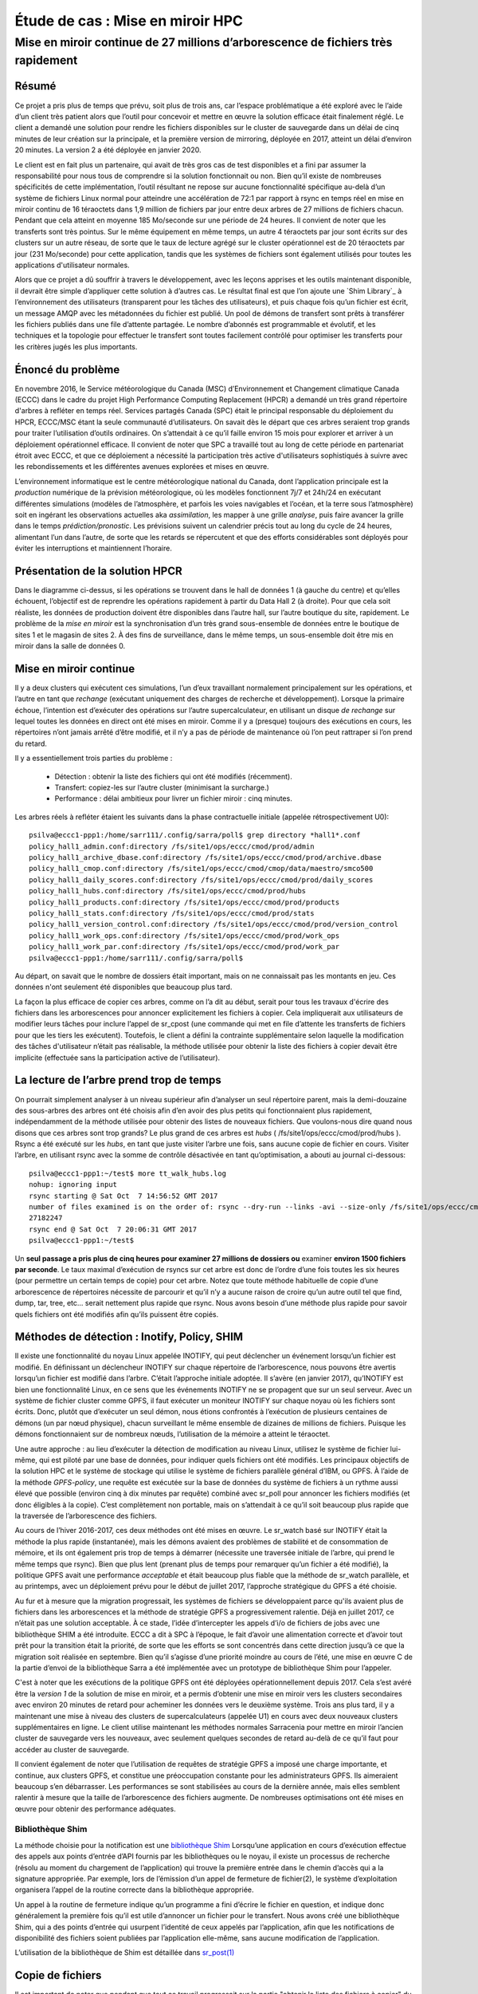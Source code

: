 ==================================
 Étude de cas : Mise en miroir HPC
==================================

----------------------------------------------------------------------------------
 Mise en miroir continue de 27 millions d’arborescence de fichiers très rapidement
----------------------------------------------------------------------------------


Résumé
------
Ce projet a pris plus de temps que prévu, soit plus de trois ans, car l’espace problématique a été exploré avec le
l’aide d’un client très patient alors que l’outil pour concevoir et mettre en œuvre la solution efficace était finalement
réglé. Le client a demandé une solution pour rendre les fichiers disponibles sur le cluster de sauvegarde dans
un délai de cinq minutes de leur création sur la principale, et la première version de mirroring, déployée en 2017,
atteint un délai d’environ 20 minutes.  La version 2 a été déployée en janvier 2020.

Le client est en fait plus un partenaire, qui avait de très gros cas de test disponibles et
a fini par assumer la responsabilité pour nous tous de comprendre si la solution fonctionnait ou non.
Bien qu’il existe de nombreuses spécificités de cette implémentation, l’outil résultant ne repose sur aucune
fonctionnalité spécifique au-delà d’un système de fichiers Linux normal pour atteindre une accélération de
72:1 par rapport à rsync en temps réel en mise en miroir continu de 16 téraoctets dans 1,9 million de fichiers
par jour entre deux arbres de 27 millions de fichiers chacun. Pendant que cela atteint en moyenne 185 Mo/seconde
sur une période de 24 heures. Il convient de noter que les transferts sont très pointus. Sur le même équipement
en même temps, un autre 4 téraoctets par jour sont écrits sur des clusters sur un autre réseau, de sorte que
le taux de lecture agrégé sur le cluster opérationnel est de 20 téraoctets par jour (231 Mo/seconde)
pour cette application, tandis que les systèmes de fichiers sont également utilisés pour toutes les
applications d'utilisateur normales.

Alors que ce projet a dû souffrir à travers le développement, avec les leçons apprises et les outils
maintenant disponible, il devrait être simple d’appliquer cette solution à d’autres cas. Le résultat final est
que l’on ajoute une `Shim Library`_ à l’environnement des utilisateurs (transparent pour les tâches des utilisateurs), et
puis chaque fois qu’un fichier est écrit, un message AMQP avec les métadonnées du fichier est publié. Un pool de
démons de transfert sont prêts à transférer les fichiers publiés dans une file d’attente partagée. Le nombre d’abonnés
est programmable et évolutif, et les techniques et la topologie pour effectuer le transfert sont toutes facilement
contrôlé pour optimiser les transferts pour les critères jugés les plus importants.

Énoncé du problème
------------------

En novembre 2016, le Service météorologique du Canada (MSC) d’Environnement et Changement climatique Canada (ECCC)
dans le cadre du projet High Performance Computing Replacement (HPCR) a demandé un très grand répertoire
d'arbres à refléter en temps réel. Services partagés Canada (SPC) était le principal responsable du déploiement
du HPCR, ECCC/MSC étant la seule communauté d’utilisateurs. On savait dès le départ que ces arbres seraient trop grands pour
traiter l’utilisation d’outils ordinaires. On s’attendait à ce qu’il faille environ 15 mois pour explorer
et arriver à un déploiement opérationnel efficace. Il convient de noter que SPC a travaillé tout au long de
cette période en partenariat étroit avec ECCC, et que ce déploiement a nécessité la participation très active
d'utilisateurs sophistiqués à suivre avec les rebondissements et les différentes avenues explorées et mises en œuvre.

L’environnement informatique est le centre météorologique national du Canada, dont l’application principale est
la *production* numérique de la prévision météorologique, où les modèles fonctionnent 7j/7 et 24h/24
en exécutant différentes simulations (modèles de l’atmosphère, et parfois les voies navigables et l’océan,
et la terre sous l’atmosphère) soit en ingérant les observations actuelles aka *assimilation*, les mapper
à une grille *analyse*, puis faire avancer la grille dans le temps *prédiction/pronostic*. Les prévisions
suivent un calendrier précis tout au long du cycle de 24 heures, alimentant l’un dans l’autre, de sorte
que les retards se répercutent et que des efforts considérables sont déployés pour éviter les interruptions et
maintiennent l’horaire.

Présentation de la solution HPCR
--------------------------------
.. image:: ../../../Explanation/History/HPC_Mirroring_Use_Case/HPC-XC_High_Availability.png
   :scale: 66 %

Dans le diagramme ci-dessus, si les opérations se trouvent dans le hall de données 1 (à gauche du centre)
et qu’elles échouent, l’objectif est de reprendre les opérations rapidement à partir du Data Hall 2
(à droite). Pour que cela soit réaliste, les données de production doivent être disponibles
dans l’autre hall, sur l’autre boutique du site, rapidement. Le problème de la *mise en miroir* est la
synchronisation d’un très grand sous-ensemble de données entre le boutique de sites 1 et le magasin de
sites 2. À des fins de surveillance, dans le même temps, un sous-ensemble doit être mis en miroir
dans la salle de données 0.

Mise en miroir continue
-----------------------

Il y a deux clusters qui exécutent ces simulations, l’un d’eux travaillant normalement principalement
sur les opérations, et l’autre en tant que *rechange* (exécutant uniquement des charges de recherche
et développement).  Lorsque la primaire échoue, l’intention est d’exécuter des opérations sur l’autre
supercalculateur, en utilisant un disque *de rechange* sur lequel toutes les données en direct ont été
mises en miroir. Comme il y a (presque) toujours des exécutions en cours, les répertoires n’ont jamais
arrêté d’être modifié, et il n’y a pas de période de maintenance où l’on peut rattraper si l’on prend
du retard.

Il y a essentiellement trois parties du problème :

 * Détection : obtenir la liste des fichiers qui ont été modifiés (récemment).
 * Transfert: copiez-les sur l’autre cluster (minimisant la surcharge.)
 * Performance : délai ambitieux pour livrer un fichier miroir : cinq minutes.

Les arbres réels à refléter étaient les suivants dans la phase contractuelle initiale (appelée rétrospectivement U0)::

     psilva@eccc1-ppp1:/home/sarr111/.config/sarra/poll$ grep directory *hall1*.conf
     policy_hall1_admin.conf:directory /fs/site1/ops/eccc/cmod/prod/admin
     policy_hall1_archive_dbase.conf:directory /fs/site1/ops/eccc/cmod/prod/archive.dbase
     policy_hall1_cmop.conf:directory /fs/site1/ops/eccc/cmod/cmop/data/maestro/smco500
     policy_hall1_daily_scores.conf:directory /fs/site1/ops/eccc/cmod/prod/daily_scores
     policy_hall1_hubs.conf:directory /fs/site1/ops/eccc/cmod/prod/hubs
     policy_hall1_products.conf:directory /fs/site1/ops/eccc/cmod/prod/products
     policy_hall1_stats.conf:directory /fs/site1/ops/eccc/cmod/prod/stats
     policy_hall1_version_control.conf:directory /fs/site1/ops/eccc/cmod/prod/version_control
     policy_hall1_work_ops.conf:directory /fs/site1/ops/eccc/cmod/prod/work_ops
     policy_hall1_work_par.conf:directory /fs/site1/ops/eccc/cmod/prod/work_par
     psilva@eccc1-ppp1:/home/sarr111/.config/sarra/poll$
 
Au départ, on savait que le nombre de dossiers était important, mais on ne connaissait pas
les montants en jeu. Ces données n'ont seulement été disponibles que beaucoup plus tard.

La façon la plus efficace de copier ces arbres, comme on l’a dit au début, serait pour tous les travaux
d'écrire des fichiers dans les arborescences pour annoncer explicitement les fichiers à copier. Cela
impliquerait aux utilisateurs de modifier leurs tâches pour inclure l’appel de sr_cpost (une commande qui
met en file d’attente les transferts de fichiers pour que les tiers les exécutent). Toutefois, le client
a défini la contrainte supplémentaire selon laquelle la modification des tâches d'utilisateur
n’était pas réalisable, la méthode utilisée pour obtenir la liste des fichiers à copier devait être
implicite (effectuée sans la participation active de l’utilisateur).


La lecture de l’arbre prend trop de temps
-----------------------------------------
On pourrait simplement analyser à un niveau supérieur afin d’analyser un seul répertoire parent, mais la demi-douzaine
des sous-arbres des arbres ont été choisis afin d’en avoir des plus petits qui fonctionnaient plus rapidement,
indépendamment de la méthode utilisée pour obtenir des listes de nouveaux fichiers. Que voulons-nous dire quand
nous disons que ces arbres sont trop grands? Le plus grand de ces arbres est *hubs*
( /fs/site1/ops/eccc/cmod/prod/hubs ). Rsync a été exécuté sur les *hubs*, en tant que juste visiter l’arbre une fois,
sans aucune copie de fichier en cours. Visiter l’arbre, en utilisant rsync avec la somme de contrôle
désactivée en tant qu’optimisation, a abouti au journal ci-dessous::

 psilva@eccc1-ppp1:~/test$ more tt_walk_hubs.log
 nohup: ignoring input
 rsync starting @ Sat Oct  7 14:56:52 GMT 2017
 number of files examined is on the order of: rsync --dry-run --links -avi --size-only /fs/site1/ops/eccc/cmod/prod/hubs /fs/site2/ops/eccc/cmod/prod/hubs |& wc -l
 27182247
 rsync end @ Sat Oct  7 20:06:31 GMT 2017
 psilva@eccc1-ppp1:~/test$
 
Un **seul passage a pris plus de cinq heures pour examiner 27 millions de dossiers ou** examiner
**environ 1500 fichiers par seconde**. Le taux maximal d’exécution de rsyncs sur cet arbre est
donc de l’ordre d’une fois toutes les six heures (pour permettre un certain temps de copie) pour
cet arbre. Notez que toute méthode habituelle de copie d’une arborescence de répertoires nécessite
de parcourir et qu’il n’y a aucune raison de croire qu’un autre outil tel que find, dump, tar, tree,
etc... serait nettement plus rapide que rsync. Nous avons besoin d’une méthode plus rapide pour savoir
quels fichiers ont été modifiés afin qu’ils puissent être copiés.

Méthodes de détection : Inotify, Policy, SHIM
---------------------------------------------

Il existe une fonctionnalité du noyau Linux appelée INOTIFY, qui peut déclencher un événement
lorsqu’un fichier est modifié. En définissant un déclencheur INOTIFY sur chaque répertoire de
l’arborescence, nous pouvons être avertis lorsqu’un fichier est modifié dans l’arbre. C’était
l’approche initiale adoptée. Il s’avère (en janvier 2017), qu’INOTIFY est bien une fonctionnalité
Linux, en ce sens que les événements INOTIFY ne se propagent que sur un seul serveur. Avec un
système de fichier cluster comme GPFS, il faut exécuter un moniteur INOTIFY sur chaque noyau
où les fichiers sont écrits. Donc, plutôt que d’exécuter un seul démon, nous étions confrontés
à l’exécution de plusieurs centaines de démons (un par nœud physique), chacun surveillant le
même ensemble de dizaines de millions de fichiers. Puisque les démons fonctionnaient sur de
nombreux nœuds, l’utilisation de la mémoire a atteint le téraoctet.

Une autre approche : au lieu d’exécuter la détection de modification au niveau Linux, utilisez
le système de fichier lui-même, qui est piloté par une base de données, pour indiquer quels
fichiers ont été modifiés. Les principaux objectifs de la solution HPC et le système de stockage qui
utilise le système de fichiers parallèle général d’IBM, ou GPFS. À l’aide de la méthode *GPFS-policy*,
une requête est exécutée sur la base de données du système de fichiers à un rythme aussi élevé que
possible (environ cinq à dix minutes par requête) combiné avec sr_poll pour annoncer les fichiers
modifiés (et donc éligibles à la copie). C’est complètement non portable, mais on s’attendait à
ce qu’il soit beaucoup plus rapide que la traversée de l’arborescence des fichiers.

Au cours de l’hiver 2016-2017, ces deux méthodes ont été mises en œuvre. Le sr_watch basé sur
INOTIFY était la méthode la plus rapide (instantanée), mais les démons avaient des problèmes de
stabilité et de consommation de mémoire, et ils ont également pris trop de temps à démarrer
(nécessite une traversée initiale de l’arbre, qui prend le même temps que rsync). Bien que plus
lent (prenant plus de temps pour remarquer qu’un fichier a été modifié), la politique GPFS avait
une performance *acceptable* et était beaucoup plus fiable que la méthode de sr_watch parallèle,
et au printemps, avec un déploiement prévu pour le début de juillet 2017, l’approche stratégique
du GPFS a été choisie.

Au fur et à mesure que la migration progressait, les systèmes de fichiers se développaient parce
qu'ils avaient plus de fichiers dans les arborescences et la méthode de stratégie GPFS a
progressivement ralentie. Déjà en juillet 2017, ce n’était pas une solution acceptable. À ce stade,
l’idée d’intercepter les appels d’i/o de fichiers de jobs avec une bibliothèque SHIM a été introduite.
ECCC a dit à SPC à l’époque, le fait d’avoir une alimentation correcte et d’avoir tout prêt pour la
transition était la priorité, de sorte que les efforts se sont concentrés dans cette direction jusqu’à
ce que la migration soit réalisée en septembre. Bien qu’il s’agisse d’une priorité moindre au cours de
l’été, une mise en œuvre C de la partie d’envoi de la bibliothèque Sarra a été implémentée avec un
prototype de bibliothèque Shim pour l’appeler.

C'est à noter que les exécutions de la politique GPFS ont été déployées opérationnellement depuis 2017.
Cela s’est avéré être la *version 1* de la solution de mise en miroir, et a permis d’obtenir une mise
en miroir vers les clusters secondaires avec environ 20 minutes de retard pour acheminer les données vers
le deuxième système. Trois ans plus tard, il y a maintenant une mise à niveau des clusters de
supercalculateurs (appelée U1) en cours avec deux nouveaux clusters supplémentaires en ligne.
Le client utilise maintenant les méthodes normales Sarracenia pour mettre en miroir l’ancien cluster
de sauvegarde vers les nouveaux, avec seulement quelques secondes de retard au-delà de ce qu’il faut pour
accéder au cluster de sauvegarde.



Il convient également de noter que l’utilisation de requêtes de stratégie GPFS a imposé une charge
importante, et continue, aux clusters GPFS, et constitue une préoccupation constante pour les
administrateurs GPFS. Ils aimeraient beaucoup s’en débarrasser. Les performances se sont stabilisées
au cours de la dernière année, mais elles semblent ralentir à mesure que la taille de l’arborescence
des fichiers augmente. De nombreuses optimisations ont été mises en œuvre pour obtenir des performance
adéquates.

Bibliothèque Shim
~~~~~~~~~~~~~~~~~

La méthode choisie pour la notification est une `bibliothèque Shim <https://en.wikipedia.org/wiki/Shim_(computing)>`_
Lorsqu’une application en cours d’exécution effectue des appels aux points d’entrée d’API
fournis par les bibliothèques ou le noyau, il existe un processus de recherche (résolu au
moment du chargement de l’application) qui trouve la première entrée dans le chemin d’accès
qui a la signature appropriée. Par exemple, lors de l’émission d’un appel de fermeture de
fichier(2), le système d’exploitation organisera l’appel de la routine correcte dans la
bibliothèque appropriée.

.. image:: ../../../Explanation/History/HPC_Mirroring_Use_Case/shim_explanation_normal_close.svg

Un appel à la routine de fermeture indique qu’un programme a fini d’écrire le fichier en question,
et indique donc généralement la première fois qu’il est utile d’annoncer un fichier pour le transfert.
Nous avons créé une bibliothèque Shim, qui a des points d’entrée qui usurpent l’identité de ceux
appelés par l’application, afin que les notifications de disponibilité des fichiers soient publiées
par l’application elle-même, sans aucune modification de l’application.

.. image:: ../../../Explanation/History/HPC_Mirroring_Use_Case/shim_explanation_shim_close.svg

L’utilisation de la bibliothèque de Shim est détaillée dans `sr_post(1) <../Reference/sr3.1.html#post>`_


Copie de fichiers
-----------------

Il est important de noter que pendant que tout ce travail progressait sur la partie "obtenir
la liste des fichiers à copier" du problème, nous travaillions également sur la partie "copier
les fichiers de l’autre côté" du problème. Au cours de l’été, les résultats des tests de
performance et d’autres considérations ont entraîné de fréquents changements de tactique.
Les *boutique du sites* sont des clusters à part entière.  Ils ont des nœuds de protocole pour
servir le trafic en dehors du cluster GPFS. Il existe des nœuds siteio avec des connexions
infiniband et des disques réels. Les nœuds de protocole (appelés nfs ou proto) sont des
participants du cluster GPFS dédié aux opérations d’i/o, utilisé pour décharger les i/o du
clusters de calcul principaux (PPP et Supercalculateur), qui ont des connexions comparables
au boutique du sites en tant que nœuds de protocole.

Il existe plusieurs réseaux (40GigE, Infiniband, ainsi que des réseaux de gestion) et celui
à utiliser doit également être choisi.  Ensuite, il y a les méthodes de communication (ssh
sur tcp / ip? BBCP sur TCP/IP ? GPFS sur tcpip? Ipoib? natif-ib?).

.. image:: ../../Explanation/History/HPC_Mirroring_Use_Case/site-store.jpg

De nombreuses sources et destinations différentes (ppp, nfs et nœuds de protocole), ainsi que
de nombreuses méthodes différentes (rcp, scp, bbcp, sscp, cp, dd) ont toutes été testées à des
degrés différents à différents moments. À ce stade, plusieurs forces de sarracenia étaient évidentes:

* La séparation de la publication et de l’abonnement signifie que l’on peut s’abonner sur le
  nœud source et pousser vers la destination, ou sur la destination et extraire de la source.
  Il est facile à adapter à l’une ou l’autre approche (on s’est retrouvé avec les nœuds de
  protocole de destination, en tirant de la source).

* La séparation de copier depuis des jobs computationnel signifie que les temps d’exécution des
  modèles ne sont pas affectés, car les travaux d’i/o sont complètement séparés.

* La capacité d’adapter le nombre de travailleurs à la performance requise (finalement décidé
  de 40 travailleurs effectuant des copies en parallèle).

* La disponibilité des plugins *download_cp*, *download_rcp*, *download_dd*, permet d’appliquer
  facilement de nombreux programmes de copie différents (et donc des protocoles) au problème de transfert.

De nombreux critères différents ont été pris en compte (tels que: charge sur les nœuds nfs/protocole,
autres nœuds, vitesse de transfert, charge sur les nœuds PPP). La configuration finale sélectionnée
d’utiliser *cp* (via le *download_cp* plugin) initié à partir des nœuds de protocole de la
boutique du site récepteur.  Ainsi, les lectures se produiraient via GPFS sur IPoIB, et les
écritures seraient effectuées sur GPFS natif sur IB. Ce n’était pas la méthode de transfert la
plus rapide testée (*bbcp* était plus rapide), mais elle a été sélectionnée parce qu’elle
répartissait la charge sur les nœuds siteio, ce qui entraînait un NFS et un protocole plus stable.
Les nœuds et surcharge de configuration TCP/IP/démontage supprimée. La partie "copier les fichiers
de l’autre côté" du problème était stable à la fin de l’été 2017, et l’impact sur la stabilité
du système est minimisé.


Bibliothèque Shim nécessaire
----------------------------

Malheureusement, la mise en miroir entre les sites fonctionnait avec un décalage d’environ 10 minutes
sur le système de fichiers source (environ 30 fois plus rapide qu’une approche rsync naïve), et ne
fonctionnait qu’en principe, avec de nombreux fichiers manquants dans la pratique, elle n’était pas
utilisable aux fins prévues. La mise en service opérationnelle de la solution HPCR dans son ensemble
(avec mise en miroir différée) a eu lieu en septembre 2017, et les travaux de mise en miroir ont
essentiellement été arrêtés jusqu’en octobre (en raison des activités liées aux travaux de mise en
service).

Nous avons continué à travailler sur deux approches, la libsrshim et la politique GPFS. Les requêtes
exécutées par la politique GPFS devaient être réglées, éventuellement un chevauchement de 75 secondes
(où une requête suivante demandait des modifications de fichier jusqu’à un point 75 secondes avant la
fin de la dernière) car il y avait des problèmes avec les fichiers manquants dans les copies. Même avec
ce niveau de chevauchement, il manquait encore des dossiers. À ce stade, fin novembre, début décembre,
les libsrshim fonctionnaient assez bien pour être si encourageants que les gens ont perdu tout intérêt
pour la politique du GPFS. Contrairement à un délai moyen d’environ 10 minutes pour démarrer une copie
de fichier avec des requêtes de stratégie GPFS, l’approche libsrshim a la copie en file d’attente dès
que le fichier est fermé sur le système de fichiers source.

Il convient de noter que lorsque le travail a commencé, l’implémentation python de Sarracenia était
un outil de distribution de données, sans support pour la mise en miroir. Au fur et à mesure que
l’année avançait, des fonctionnalités (prise en charge des liens symboliques, transport des attributs
de fichier, prise en charge de la suppression de fichiers) ont été ajoutées au package initial. L’idée
d’un traitement périodique (appelé pulsations) a été ajoutée, d’abord pour détecter les défaillances
des clients (en voyant les journaux inactifs), mais plus tard pour lancer le nettoyage de la mémoire
pour la cache des doublons, la surveillance de l’utilisation de la mémoire et la récupération d’erreurs
complexes. Le cas d’utilisation a précipité de nombreuses améliorations dans l’application, y compris
une deuxième implémentation en C pour les environnements où un environnement Python3 était difficile
à établir, ou où l’efficacité était primordiale (le cas libsrshim).

Est-ce que ça marche?
---------------------

En décembre 2017, le logiciel pour l’approche libsrshim semblait prêt, il a été déployé en quelques
petites exécutions parallèles (non opérationnelles). Les essais en parallèle ont commencé en janvier 2018.
Il y a eu de nombreux cas limites, et les tests se sont poursuivis pendant deux ans, jusqu’à ce qu’ils
soient finalement prêts à être déployés en décembre 2019.

* **FIXME:** inclure des liens vers des plugins

* **FIXME:** Une autre approche envisagée consiste à comparer les instantanés du système de fichiers.

Comme la bibliothèque Shim a été utilisée dans des contextes de plus en plus larges pour la rapprocher
du déploiement, un nombre important de cas limites ont été rencontrés :

* Utilisation avec des shells non-login (en particulier SCP) ( https://github.com/MetPX/sarrac/issues/66  )

* Les applications Fortran boguées appellent de manière incorrecte la fermeture  ( https://github.com/MetPX/sarrac/issues/12  )

* TCL/TK traitant toute sortie vers STDERR comme une défaillance ( https://github.com/MetPX/sarracenia/issues/69 )

* *scripts shell hautes performances* (  https://github.com/MetPX/sarrac/issues/15 )

* Code qui ne ferme pas tous les fichiers ( https://github.com/MetPX/sarrac/issues/11 )

* code qui ne ferme pas un seul fichier ( https://github.com/MetPX/sarrac/issues/68 )

* Il y a des chemins utilisés de plus de 255 caractères ( https://github.com/MetPX/sarrac/issues/39 )

* Affrontements dans les symboles, provoquant le crash de SED ( https://github.com/MetPX/sarrac/issues/80 )

Au cours des deux années qui ont suivi, ces cas limites ont été traités et le déploiement a
finalement eu lieu avec la transition vers U1 en janvier 2020. On s’attend à ce que le délai
dans les fichiers apparaissant sur le deuxième système de fichiers soit de l’ordre de cinq
minutes après leur écriture dans l’arborescence source, soit 72 fois plus rapide que rsync
(voir la section suivante pour les informations sur les performances), mais nous n’avons pas
encore de métriques concrètes.

La question s’est naturellement posée, si l’arborescence des répertoires ne peut pas être
parcourue, comment savons-nous que les arborescences source et destination sont les mêmes ?
Un programme permettant de sélectionner des fichiers aléatoires sur l’arborescence source
est utilisé pour alimenter un sr_poll, qui ajuste ensuite le chemin pour le comparer au
même fichier sur la destination. Sur un grand nombre d’échantillons, nous obtenons une
quantification de la précision de la copie. Le plugin pour cette comparaison est encore
en développement.


Est-ce rapide?
--------------

Les exécutions de la politique GPFS sont toujours la méthode utilisée sur le plan opérationnel au moment
de la rédaction de cet article (2018/01). Les chiffres de performances indiqués dans le résumé sont extraits
des journaux d’une journée d’exécution de stratégie GPFS.

 * Hall1 à Hall2: bytes/days: 18615163646615 = 16T, nb fichier/jour:  1901463
 * Hall2 à CMC: octets/jours: 4421909953006 = 4T, nb fichier/jour: 475085

Tout indique que la bibliothèque de shim copie plus de données plus rapidement que les exécutions
basées sur des stratégies, mais jusqu’à présent (2018/01), seuls des sous-ensembles de l’arborescence
principale ont été testés.  Sur une arborescence de 142000 fichiers, l’exécution de la stratégie GPFS
avait un temps de transfert moyen de 1355 secondes (environ 23 minutes), alors que l’approche de la
bibliothèque de shim avait un temps de transfert moyen de 239 secondes (moins de cinq minutes) ou une
accélération pour libshim vs stratégie GPFS d’environ 4:1. Sur un deuxième arbre où la bibliothèque
de Shim transférait 144 000 fichiers en une journée, le temps de transfert moyen était de 264 secondes,
alors que le même arbre avec l’approche de politique GPFS prenait 1175 (essentiellement 20 minutes).

Les statistiques sont accumulées pour des heures particulières, et à des heures de faible trafic, le
temps de transfert moyen avec la bibliothèque de Shim était de 0,5 seconde contre 166 secondes avec la
politique. On pourrait prétendre à une accélération de 300:1, mais cela est inhérent au fait que la
méthode GPFS-policy doit être limitée à une certaine intervalle d’interrogation (cinq minutes) pour
limiter l’impact sur le système de fichiers, et cela fournit une limite inférieure sur la latence
de transfert.

Sur des arbres comparables, le nombre de fichiers copiés avec la bibliothèque shim est toujours plus
élevé qu’avec la stratégie GPFS. Bien que l’exactitude soit encore en cours d’évaluation, la méthode
shim fonctionne apparemment mieux que la politique. Si nous revenons à la performance rsync d’origine
de 6 heures pour l’arbre, alors le ratio que nous prévoyons de livrer est de 6 heures contre 5 minutes ...
ou une accélération de 72:1.

Ce qui précède est basé sur le rapport client suivant :

.. code:: bash
 
    Jan 4th
    Preload:
    dracette@eccc1-ppp1:~$ ./mirror.audit_filtered -c ~opruns/.config/sarra/subscribe/ldpreload.conf  -t daily -d 2018-01-04
    Mean transfer time: 238.622s
    Max transfer time: 1176.83s for file: /space/hall2/sitestore/eccc/cmod/cmoi/opruns/ldpreload_test/hubs/suites/par/wcps_20170501/wh/banco/cutoff/2018010406_078_prog_gls_rel.tb0
    Min transfer time: 0.0244577s for file: /space/hall2/sitestore/eccc/cmod/cmoi/opruns/ldpreload_test/hubs/suites/par/capa25km_20170619/gridpt/qperad/radar/radprm/backup/ATX_radprm
    Total files: 142426
    Files over 300s: 44506
    Files over 600s: 14666
    Policy:
    dracette@eccc1-ppp1:~$ ./mirror.audit_filtered -c ~opruns/.config/sarra/subscribe/mirror-ss1-from-hall2.conf  -t daily -d 2018-01-04
    Mean transfer time: 1355.42s
    Max transfer time: 2943.53s for file: /space/hall2/sitestore/eccc/cmod/prod/hubs/suites/par/capa25km_20170619/gridpt/qperad/surface/201801041500_tt.obs
    Min transfer time: 1.93106s for file: /space/hall2/sitestore/eccc/cmod/prod/archive.dbase/dayfiles/par/2018010416_opruns_capa25km_rdpa_final
    Total files: 98296
    Files over 300s: 97504
    Files over 600s: 96136
     
    Jan 3rd
    Preload:
    dracette@eccc1-ppp1:~$ ./mirror.audit_filtered -c ~opruns/.config/sarra/subscribe/ldpreload.conf  -t daily -d 2018-01-03
    Mean transfer time: 264.377s
    Max transfer time: 1498.73s for file: /space/hall2/sitestore/eccc/cmod/cmoi/opruns/ldpreload_test/hubs/suites/par/capa25km_20170619/gridpt/capa/bassin/6h/prelim/05/2018010312_05ME005_1.dbf
    Min transfer time: 0.0178287s for file: /space/hall2/sitestore/eccc/cmod/cmoi/opruns/ldpreload_test/hubs/suites/par/capa25km_20170619/gridpt/qperad/radar/statqpe/backup/XSS_0p1_statqpe
    Total files: 144419
    Files over 300s: 60977
    Files over 600s: 14185
    Policy:
    dracette@eccc1-ppp1:~$ ./mirror.audit_filtered -c ~opruns/.config/sarra/subscribe/mirror-ss1-from-hall2.conf  -t daily -d 2018-01-03
    Mean transfer time: 1175.33s
    Max transfer time: 2954.57s for file: /space/hall2/sitestore/eccc/cmod/prod/hubs/suites/par/capa25km_20170619/gridpt/qperad/surface/201801032200_tt.obs
    Min transfer time: -0.359947s for file: /space/hall2/sitestore/eccc/cmod/prod/hubs/suites/par/capa25km_20170619/gridpt/qperad/radar/pa/1h/XTI/201801031300~~PA,PA_PRECIPET,EE,1H:URP:XTI:RADAR:META:COR1
    Total files: 106892
    Files over 300s: 106176
    Files over 600s: 104755
     
    À garder à l’esprit:
     
    Nous avons 12 instances pour le préchargement alors que nous en exécutons 40 pour la stratégie.

    * J’ai filtré l’ensemble des fichiers qui faussaient fortement les résultats.
    * L’audit de préchargement en tranches horaires montre qu’il est fortement lié à l’instance.
    * Si nous devions l’augmenter, il devrait donner de bien meilleurs résultats dans des situations de compte élevé.

    Voici à nouveau le 4 janvier, mais par tranche horaire:

    dracette@eccc1-ppp1:~$ ./mirror.audit_filtered -c ~opruns/.config/sarra/subscribe/ldpreload.conf  -t hourly -d 2018-01-04
    00 GMT
    Mean transfer time: 0.505439s
    Max transfer time: 5.54261s for file: /space/hall2/sitestore/eccc/cmod/cmoi/opruns/ldpreload_test/hubs/suites/par/capa25km_20170619/gridpt/qperad/radar/pa/6h/XME/201801040000~~PA,PA_PRECIPET,EE,6H:URP:XME:RADAR:META:NRML
    Min transfer time: 0.0328007s for file: /space/hall2/sitestore/eccc/cmod/cmoi/opruns/ldpreload_test/hubs/suites/par/capa25km_20170619/gridpt/qperad/radar/statqpe/backup/IWX_0p5_statqpe
    Total files: 847
    Files over 300s: 0
    Files over 600s: 0
    01 GMT
    Mean transfer time: 166.883s
    Max transfer time: 1168.64s for file: /space/hall2/sitestore/eccc/cmod/cmoi/opruns/ldpreload_test/hubs/suites/par/wcps_20170501/wh/banco/cutoff/2018010318_078_prog_gls_rel.tb0
    Min transfer time: 0.025425s for file: /space/hall2/sitestore/eccc/cmod/cmoi/opruns/ldpreload_test/hubs/suites/par/capa25km_20170619/gridpt/qperad/biais/6h/XPG/201801031800_XPG_statomr
    Total files: 24102
    Files over 300s: 3064
    Files over 600s: 1
    02 GMT
    Mean transfer time: 0.531483s
    Max transfer time: 4.73308s for file: /space/hall2/sitestore/eccc/cmod/cmoi/opruns/ldpreload_test/archive.dbase/dayfiles/par/2018010401_opruns_capa25km_rdpa_preli
    Min transfer time: 0.0390887s for file: /space/hall2/sitestore/eccc/cmod/cmoi/opruns/ldpreload_test/hubs/suites/par/capa25km_20170619/gridpt/qperad/radar/radprm/XMB/201801031900_XMB_radprm
    Total files: 774
    Files over 300s: 0
    Files over 600s: 0
    03 GMT
    Mean transfer time: 0.669443s
    Max transfer time: 131.666s for file: /space/hall2/sitestore/eccc/cmod/cmoi/opruns/ldpreload_test/hubs/suites/par/capa25km_20170619/gridpt/qperad/radar/pa/1h/WKR/201801032000~~PA,PA_PRECIPET,EE,1H:URP:WKR:RADAR:META:COR2
    Min transfer time: 0.0244577s for file: /space/hall2/sitestore/eccc/cmod/cmoi/opruns/ldpreload_test/hubs/suites/par/capa25km_20170619/gridpt/qperad/radar/radprm/backup/ATX_radprm
    Total files: 590
    Files over 300s: 0
    Files over 600s: 0
    04 GMT
    Mean transfer time: 59.0324s
    Max transfer time: 236.029s for file: /space/hall2/sitestore/eccc/cmod/cmoi/opruns/ldpreload_test/hubs/suites/par/wcps_20170501/wf/depot/2018010400/nemo/LISTINGS/ocean.output.00016.672
    Min transfer time: 0.033812s for file: /space/hall2/sitestore/eccc/cmod/cmoi/opruns/ldpreload_test/hubs/suites/par/resps_20171107/forecast/products_dbase/images/2018010400_resps_ens-point-ETAs_239h-boxplot-NS_Pictou-001_240.png
    Total files: 2297
    Files over 300s: 0
    Files over 600s: 0
    05 GMT
    Mean transfer time: 6.60841s
    Max transfer time: 28.6136s for file: /space/hall2/sitestore/eccc/cmod/cmoi/opruns/ldpreload_test/hubs/suites/par/rewps_20171018/forecast/products_dbase/images_prog/2018010400_rewps_ens-point-Hs_Tp_072h-45012-000_072.png
    Min transfer time: 0.0278831s for file: /space/hall2/sitestore/eccc/cmod/cmoi/opruns/ldpreload_test/hubs/suites/par/capa25km_20170619/gridpt/qperad/radar/statqpe/XSM/201801032200_XSM_0p2_statqpe
    Total files: 3540
    Files over 300s: 0
    Files over 600s: 0
    06 GMT
    Mean transfer time: 1.90411s
    Max transfer time: 18.5288s for file: /space/hall2/sitestore/eccc/cmod/cmoi/opruns/ldpreload_test/hubs/suites/par/capa25km_20170619/gridpt/qperad/radar/statqpe/backup/ARX_0p5_statqpe
    Min transfer time: 0.0346384s for file: /space/hall2/sitestore/eccc/cmod/cmoi/opruns/ldpreload_test/hubs/suites/par/capa25km_20170619/gridpt/qperad/biais/6h/WWW/201801040600_WWW_statomr
    Total files: 757
    Files over 300s: 0
    Files over 600s: 0
    07 GMT
    Mean transfer time: 262.338s
    Max transfer time: 558.845s for file: /space/hall2/sitestore/eccc/cmod/cmoi/opruns/ldpreload_test/hubs/suites/par/capa25km_20170619/gridpt/capa/bassin/6h/final/11/2018010400_11AA028_1.shp
    Min transfer time: 0.028173s for file: /space/hall2/sitestore/eccc/cmod/cmoi/opruns/ldpreload_test/hubs/suites/par/capa25km_20170619/gridpt/qperad/biais/6h/DLH/201801040000_DLH_statomr
    Total files: 23849
    Files over 300s: 11596
    Files over 600s: 0
 

Frais généraux
--------------

Quel est l’effet de la mise en service de la bibliothèque de Shim sur les tâches des utilisateurs?
Lorsqu’il est utilisé dans de grands modèles avec de bons modèles d’i/o nécessaires pour des performances
élevées, la surcharge ajoutée par la bibliothèque de Shim peut être négligeable. Cependant, une surcharge
supplémentaire est introduite chaque fois qu’un processus est généré, ferme un fichier et se termine.
Les scripts shell, qui fonctionnent en générant et en récoltant des processus en continu, voient un impact
maximal de la bibliothèque de shim.  Ceci est exploré dans le numéro https://github.com/MetPX/sarrac/issues/15 :

Le numéro 15 décrit le script shell le plus défavorable qui réécrit un fichier, une ligne à la fois,
générant et récoltant un processus à chaque fois. Dans ce cas, nous voyons jusqu’à 18 fois plus de
pénalité dans les performances du script shell. Cependant, la réécriture du script shell en python
peut entraîner une amélioration de 20 fois la performance, avec presque aucune surcharge de la bibliothèque
shim (360 fois plus rapide que le script shell équivalent avec la bibliothèque shim active.)

Ainsi, les scripts shell qui étaient lents auparavant peuvent être beaucoup plus lents avec la bibliothèque
de shim, mais l’accélération disponible en reformulant des méthodes plus efficaces peut également avoir
des avantages beaucoup plus importants.


Contributions
-------------


**Dominic Racette** - ECCC CMC Operations Implementation 

   Responsable client sur le projet de mise en miroir. Beaucoup d’audit et d’exécution de tests.
   Intégration/déploiement de plugins de copie. Beaucoup de tests et d’extraction de rapports de journal.
   Il s’agissait d’un projet qui reposait sur une large participation des clients pour fournir une suite
   de tests extrêmement variée, et Dominic était responsable de la part de ce travail.

**Anthony Chartier** - ECCC CMC Development

   Responsable client de l’Acquisition de Données Environnementales, le système d’acquisition de données utilisé
   par les séries canadiennes de prévisions météorologiques numériques.

**Doug Bender** - ECCC CMC Operations Implementation

   Un autre analyste client participant au projet.  Sensibilisation, engagement, etc...


**Daluma Sen** - SSC DCSB Supercomputing HPC Optimization

   Création de bibliothèques C dans un environnement HPC, contribution au sélecteur de fichiers aléatoires,
   conseil général.

**Alain St-Denis** - Manager, SSC DCSB Supercomputing HPC Optimization

   Inspiration, consultation, sage. Initialement proposé bibliothèque de Shim. Aide au débogage.
   
**Daniel Pelissier** - SSC DCSB Supercomputing HPC Integration / then replacing Alain.

   Inspiration/consultation sur le travail de la politique GPFS et l’utilisation des systèmes de stockage.

**Tarak Patel** - SSC DCSB Supercomputing HPC Integration.

   Installation de Sarracenia sur des nœuds de protocole et d’autres emplacements spécifiques.
   Développement de scripts de politique GPFS, appelé par les plugins de Jun Hu.

**Jun Hu**  - SSC DCSB Supercomputing Data Interchange

   Responsable du déploiement pour SPC, développement des plug-ins d’intégration de la politique GPFS Sarracenia,
   les a mis en œuvre au sein de sr_poll, a travaillé avec le CMOI sur les déploiements.
   A assumé la majeure partie de la charge de déploiement de SPC. Déploiement de la mise en œuvre inotify/sr_watch.

**Noureddine Habili**  - SSC DCSB Supercomputing Data Interchange

   Empaquetage Debian pour l’implémentation C. Certains travaux de déploiement également.

**Peter Silva** - Manager, SSC DCSB Supercomputing Data Interchange

   Chef de projet, a écrit l’implémentation C y compris la bibliothèque shim, piraté sur le Python
   aussi de temps en temps. Versions initiales de la plupart des plugins (en Sarra.)

**Michel Grenier** - SSC DCSB Supercomputing Data Interchange

   Responsable du développement Python Sarracenia. Quelques corrections C aussi.

**Deric Sullivan** - Manager, SSC DCSB Supercomputing HPC Solutions

   Consultation/travail sur les déploiements avec la solution inotify.

**Walter Richards** - SSC DCSB Supercomputing HPC Solutions

   Consultation/travail sur les déploiements avec la solution inotify.

**Jamal Ayach** - SSC DCSB Supercomputing HPC Solutions

   Consultation/travail sur les déploiements avec la solution inotify, ainsi que
   l’installation native de paquets sur pré et post-processeurs.

**Michael Saraga** - SSC DCSB .Data Interchange

   travailler sur la mise en œuvre de C en 2019, préparer des emballages et des emballages natifs
   pour les distributions Suse et Redhat.

**Binh Ngo** - SSC DCSB Supercomputing HPC Solutions

   Installation de paquets natifs sur les backends Cray.


**FIXME:** Qui d’autre devrait être ici: ?

La direction d’ECCC et de SPC a également bénéficié d’un soutien et d’une surveillance tout au long du projet.

